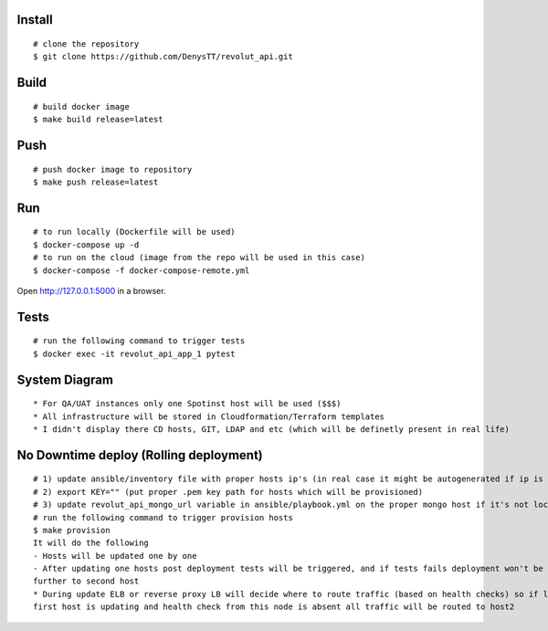 
Install
-------

::

    # clone the repository
    $ git clone https://github.com/DenysTT/revolut_api.git


Build
-----

::

    # build docker image
    $ make build release=latest


Push
----

::

    # push docker image to repository
    $ make push release=latest

Run
---

::

    # to run locally (Dockerfile will be used)
    $ docker-compose up -d
    # to run on the cloud (image from the repo will be used in this case)
    $ docker-compose -f docker-compose-remote.yml

Open http://127.0.0.1:5000 in a browser.


Tests
----

::

    # run the following command to trigger tests
    $ docker exec -it revolut_api_app_1 pytest


System Diagram
-------------

.. image:: images/diagram.png
   :width: 1000

::

    * For QA/UAT instances only one Spotinst host will be used ($$$)
    * All infrastructure will be stored in Cloudformation/Terraform templates
    * I didn't display there CD hosts, GIT, LDAP and etc (which will be definetly present in real life)



No Downtime deploy (Rolling deployment)
-------------------

::

    # 1) update ansible/inventory file with proper hosts ip's (in real case it might be autogenerated if ip is not uniq)
    # 2) export KEY="" (put proper .pem key path for hosts which will be provisioned)
    # 3) update revolut_api_mongo_url variable in ansible/playbook.yml on the proper mongo host if it's not locally deployed
    # run the following command to trigger provision hosts
    $ make provision
    It will do the following
    - Hosts will be updated one by one
    - After updating one hosts post deployment tests will be triggered, and if tests fails deployment won't be processed
    further to second host
    * During update ELB or reverse proxy LB will decide where to route traffic (based on health checks) so if let say
    first host is updating and health check from this node is absent all traffic will be routed to host2

